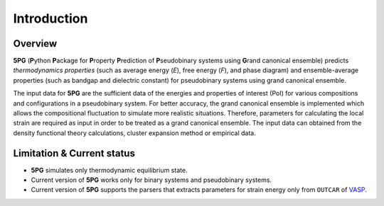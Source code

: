 Introduction
============


Overview
---------

**5PG** (**P**\ ython **P**\ ackage for **P**\ roperty **P**\ rediction of **P**\ seudobinary systems using **G**\ rand canonical ensemble) predicts *thermodynamics properties* (such as average energy (*E*), free energy (*F*), and phase diagram) and ensemble-average properties (such as bandgap and dielectric constant) for pseudobinary systems using grand canonical ensemble.

The input data for **5PG** are the sufficient data of the energies and properties of interest (PoI) for various compositions and configurations in a pseudobinary system.
For better accuracy, the grand canonical ensemble is implemented which allows the compositional fluctuation to simulate more realistic situations. 
Therefore, parameters for calculating the local strain are required as input in order to be treated as a grand canonical ensemble. The input data can obtained from the density functional theory calculations, cluster expansion method or empirical data. 



Limitation & Current status
---------------------------

* **5PG** simulates only thermodynamic equilibrium state.
* Current version of **5PG** works only for binary systems and pseudobinary systems.
* Current version of **5PG** supports the parsers that extracts parameters for strain energy only from ``OUTCAR`` of `VASP <https://www.vasp.at/>`_.

